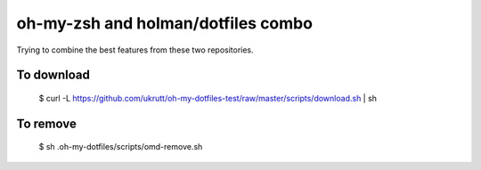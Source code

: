 
oh-my-zsh and holman/dotfiles combo
===================================

Trying to combine the best features from these two repositories.

To download
-----------

  $ curl -L https://github.com/ukrutt/oh-my-dotfiles-test/raw/master/scripts/download.sh | sh

To remove
---------

  $ sh .oh-my-dotfiles/scripts/omd-remove.sh

